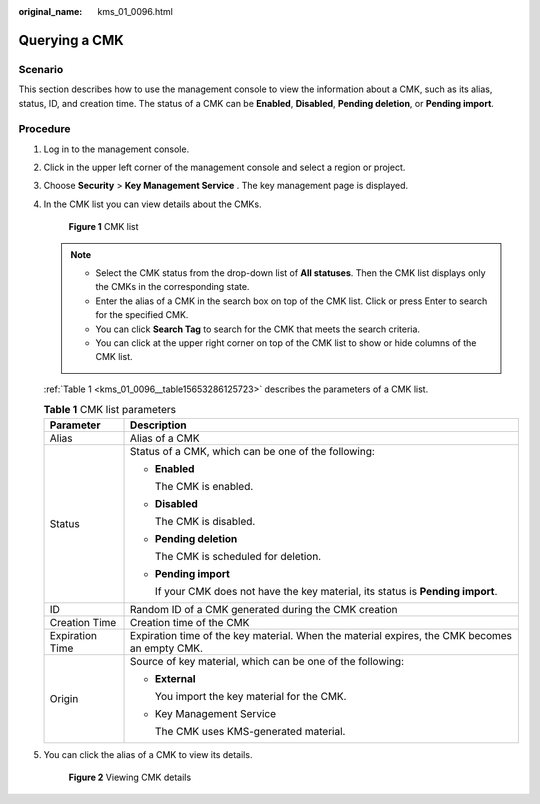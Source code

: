:original_name: kms_01_0096.html

.. _kms_01_0096:

Querying a CMK
==============

Scenario
--------

This section describes how to use the management console to view the information about a CMK, such as its alias, status, ID, and creation time. The status of a CMK can be **Enabled**, **Disabled**, **Pending deletion**, or **Pending import**.

Procedure
---------

#. Log in to the management console.

#. Click |image1| in the upper left corner of the management console and select a region or project.

#. Choose **Security** > **Key Management Service** . The key management page is displayed.

#. In the CMK list you can view details about the CMKs.


   .. figure:: /_static/images/en-us_image_0129269716.png
      :alt: **Figure 1** CMK list

      **Figure 1** CMK list

   .. note::

      -  Select the CMK status from the drop-down list of **All statuses**. Then the CMK list displays only the CMKs in the corresponding state.
      -  Enter the alias of a CMK in the search box on top of the CMK list. Click |image2| or press Enter to search for the specified CMK.
      -  You can click **Search Tag** to search for the CMK that meets the search criteria.
      -  You can click |image3| at the upper right corner on top of the CMK list to show or hide columns of the CMK list.

   :ref:`Table 1 <kms_01_0096__table15653286125723>` describes the parameters of a CMK list.

   .. _kms_01_0096__table15653286125723:

   .. table:: **Table 1** CMK list parameters

      +-----------------------------------+-----------------------------------------------------------------------------------------------+
      | Parameter                         | Description                                                                                   |
      +===================================+===============================================================================================+
      | Alias                             | Alias of a CMK                                                                                |
      +-----------------------------------+-----------------------------------------------------------------------------------------------+
      | Status                            | Status of a CMK, which can be one of the following:                                           |
      |                                   |                                                                                               |
      |                                   | -  **Enabled**                                                                                |
      |                                   |                                                                                               |
      |                                   |    The CMK is enabled.                                                                        |
      |                                   |                                                                                               |
      |                                   | -  **Disabled**                                                                               |
      |                                   |                                                                                               |
      |                                   |    The CMK is disabled.                                                                       |
      |                                   |                                                                                               |
      |                                   | -  **Pending deletion**                                                                       |
      |                                   |                                                                                               |
      |                                   |    The CMK is scheduled for deletion.                                                         |
      |                                   |                                                                                               |
      |                                   | -  **Pending import**                                                                         |
      |                                   |                                                                                               |
      |                                   |    If your CMK does not have the key material, its status is **Pending import**.              |
      +-----------------------------------+-----------------------------------------------------------------------------------------------+
      | ID                                | Random ID of a CMK generated during the CMK creation                                          |
      +-----------------------------------+-----------------------------------------------------------------------------------------------+
      | Creation Time                     | Creation time of the CMK                                                                      |
      +-----------------------------------+-----------------------------------------------------------------------------------------------+
      | Expiration Time                   | Expiration time of the key material. When the material expires, the CMK becomes an empty CMK. |
      +-----------------------------------+-----------------------------------------------------------------------------------------------+
      | Origin                            | Source of key material, which can be one of the following:                                    |
      |                                   |                                                                                               |
      |                                   | -  **External**                                                                               |
      |                                   |                                                                                               |
      |                                   |    You import the key material for the CMK.                                                   |
      |                                   |                                                                                               |
      |                                   | -  Key Management Service                                                                     |
      |                                   |                                                                                               |
      |                                   |    The CMK uses KMS-generated material.                                                       |
      +-----------------------------------+-----------------------------------------------------------------------------------------------+

#. You can click the alias of a CMK to view its details.


   .. figure:: /_static/images/en-us_image_0129270434.png
      :alt: **Figure 2** Viewing CMK details

      **Figure 2** Viewing CMK details

.. |image1| image:: /_static/images/en-us_image_0237800345.png
.. |image2| image:: /_static/images/en-us_image_0237809855.png
.. |image3| image:: /_static/images/en-us_image_0237809857.png
